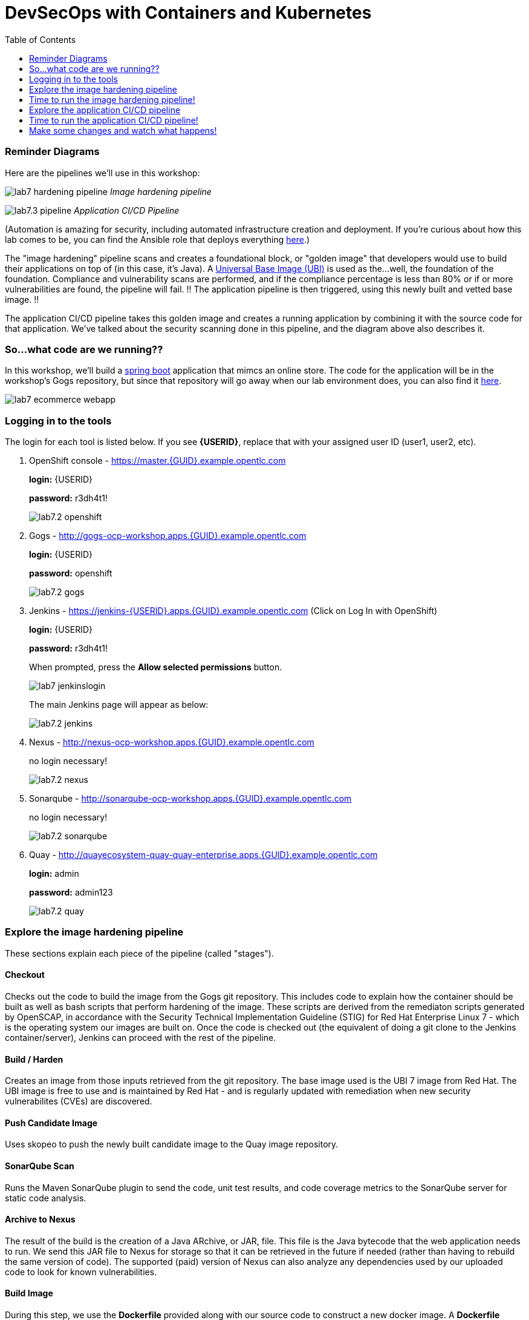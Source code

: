= DevSecOps with Containers and Kubernetes
:toc:

=== Reminder Diagrams

Here are the pipelines we'll use in this workshop:

image:images/lab7-hardening-pipeline.png[]
_Image hardening pipeline_

image:images/lab7.3-pipeline.png[]
_Application CI/CD Pipeline_

(Automation is amazing for security, including automated infrastructure creation and deployment. If you're curious about how this lab comes to be, you can find the Ansible role that deploys everything link:https://github.com/redhat-cop/agnosticd/tree/development/ansible/roles/ocp4-workload-security-compliance-lab[here].)

The "image hardening" pipeline scans and creates a foundational block, or "golden image" that developers would use to build their applications on top of (in this case, it's Java). A link:https://catalog.redhat.com/software/containers/detail/5c3592dcd70cc534b3a37814?container-tabs=overview[Universal Base Image (UBI)] is used as the...well, the foundation of the foundation. Compliance and vulnerability scans are performed, and if the compliance percentage is less than 80% or if or more vulnerabilities are found, the pipeline will fail. !! The application pipeline is then triggered, using this newly built and vetted base image. !!

The application CI/CD pipeline takes this golden image and creates a running application by combining it with the source code for that application. We've talked about the security scanning done in this pipeline, and the diagram above also describes it.

=== So...what code are we running??

In this workshop, we'll build a https://spring.io/projects/spring-boot[spring boot] application that mimcs an online store. The code for the application will be in the workshop's Gogs repository, but since that repository will go away when our lab environment does, you can also find it https://github.com/RedHatDemos/SecurityDemos/tree/master/2020Labs/OpenShiftSecurity/spring-boot-angular-ecommerce[here].

image:images/lab7-ecommerce-webapp.png[]

=== Logging in to the tools

The login for each tool is listed below. If you see *{USERID}*, replace that with your assigned user ID (user1, user2, etc). 

. OpenShift console - https://master.{GUID}.example.opentlc.com
+
*login:* {USERID}
+
*password:* r3dh4t1!
+
image:images/lab7.2-openshift.png[]
+
. Gogs - http://gogs-ocp-workshop.apps.{GUID}.example.opentlc.com
+
*login:* {USERID}
+
*password:* openshift
+
image:images/lab7.2-gogs.png[]
. Jenkins - https://jenkins-{USERID}.apps.{GUID}.example.opentlc.com
(Click on Log In with OpenShift)
+
**login:** {USERID}
+
**password:** r3dh4t1!
+
When prompted, press the *Allow selected permissions* button.
+
image:images/lab7-jenkinslogin.png[]
+
The main Jenkins page will appear as below:
+
image:images/lab7.2-jenkins.png[]

. Nexus - http://nexus-ocp-workshop.apps.{GUID}.example.opentlc.com
+
no login necessary!
+
image:images/lab7.2-nexus.png[]
. Sonarqube - http://sonarqube-ocp-workshop.apps.{GUID}.example.opentlc.com
+
no login necessary!
+
image:images/lab7.2-sonarqube.png[]

. Quay - http://quayecosystem-quay-quay-enterprise.apps.{GUID}.example.opentlc.com
+
**login:** admin
+
**password:** admin123
+
image:images/lab7.2-quay.png[]

=== Explore the image hardening pipeline

These sections explain each piece of the pipeline (called "stages").

==== Checkout
Checks out the code to build the image from the Gogs git repository. This includes code to explain how the container should be built as well as bash scripts that perform hardening of the image. These scripts are derived from the remediaton scripts generated by OpenSCAP, in accordance with the Security Technical Implementation Guideline (STIG) for Red Hat Enterprise Linux 7 - which is the operating system our images are built on. Once the code is checked out (the equivalent of doing a git clone to the Jenkins container/server), Jenkins can proceed with the rest of the pipeline.

==== Build / Harden
Creates an image from those inputs retrieved from the git repository. The base image used is the UBI 7 image from Red Hat. The UBI image is free to use and is maintained by Red Hat - and is regularly updated with remediation when new security vulnerabilites (CVEs) are discovered.

==== Push Candidate Image
Uses skopeo to push the newly built candidate image to the Quay image repository.

==== SonarQube Scan
Runs the Maven SonarQube plugin to send the code, unit test results, and code coverage metrics to the SonarQube server for static code analysis.

==== Archive to Nexus
The result of the build is the creation of a Java ARchive, or JAR, file. This file is the Java bytecode that the web application needs to run. We send this JAR file to Nexus for storage so that it can be retrieved in the future if needed (rather than having to rebuild the same version of code). The supported (paid) version of Nexus can also analyze any dependencies used by our uploaded code to look for known vulnerabilities.

==== Build Image
During this step, we use the *Dockerfile* provided along with our source code to construct a new docker image. A *Dockerfile* contains the instructions for how to build a container - it's called a "Dockerfile" because it began with instructions for how to build a Docker image, but is used today to build non-Docker images too. The Dockerfile we are using to deploy the ecommerce application takes a base, Red Hat provided OpenJDK 1.8 image (Open JDK is the Java Development Kit - the runtime required to execute a Java application) and superimposes our executable JAR file on top of it to form a new image that will be used to spin up containers running the application.

==== Push Image to Quay
In this stage we take that Docker image that we just built and push it into Quay, which we're using as a central image repository (much like Nexus above). Quay has also been configured with Clair - which will perform a vulnerability scan of any images pushed to Quay. The Clair report will become available shortly after the image has been pushed into Quay.

==== OpenSCAP Scans
This will perform two OpenSCAP scans: 1) a vulnerability scan, and 2) a Defense Information Systems Agency (DISA) Security Technical Implementation Guideline (STIG) compliance scan. Both reports will be collected by Jenkins and made available for viewing.

==== Compliance Gate
This gate will explicitly examine the OpenSCAP compliance scan results and verify that at least 80% of the STIG compliance requirements have passed. If they _haven't_, it will stop the pipeline.

==== Vulnerability Gate
This gate will explicitly examine the OpenSCAP vulnerability scan results and verify that there are no CVEs detected in the built image. If a CVE is found, this gate will stop the pipeline.

==== Configure Stage Project
Configures the OpenShift staging project (i.e., userid-stage) so that the image can be promoted/released to it.

==== Smoke Test
This stage performs a simple smoke test to make sure the application has some basic level of functionality. In this case, the image is deployed in OpenShift and runs the `java -version` command. If the command returns successfully, the smoke test is passed.

==== Golden Image
At this point in the pipeline, the image has passed all tests (tada!) and can be marked as a "golden image" within Quay.

==== Trigger Application Pipeline
Now that a new, vetted base image has been created, this pipeline can trigger the application pipeline to run. The application pipeline will use this golden image as the base image for building the application. Note that the application pipeline reruns the same compliance/vulnerability tests to verify no potential security issues were introduced in the process of creating the application image.

=== Time to run the image hardening pipeline!

. Navigate back to the jenkins user interface https://jenkins-{USERID}.apps.{GUID}.example.opentlc.com
+
. Click the folder label with your user id (e.g., user1)
+
image:images/lab7.4-jenkins-folder.png[]
+
. Click the hardening pipeline (e.g., user1/openjdk-hardening-pipeline)
+
image:images/lab2.4-jenkins-hardening-pipeline.png[]
+
. Click the *Build with Parameters* link in the left menu
+
image:images/lab2.4-jenkins-hardening-build.png[]
. Keep the default values and press the *Build* button
+
image:images/lab2.4-jenkins-hardening-start-build.png[]

. Click the build label (e.g., #1) next to the build in the *Build History* pane on the left
+
image:images/lab2.4-jenkins-hardening-click-job.png[]
+
. Click the *Console Output* link to monitor the build progress
+
image:images/lab2.4-jenkins-hardening-console.png[]
+
. Wait for the hardening pipeline to complete. Once it finishes, it will automatically start the application CI/CD pipeline, which will use the hardened image as its base.
+
. Scroll to the top of the screen and click the `Open Blue Ocean` link
+
image:images/lab2.4-jenkins-hardening-blueocean.png[]
+
. Click the `Artifacts` link at the top of the screen
+
image:images/lab2.4-jenkins-hardening-artifacts.png[]
+
. Browse the `openscap-compliance-report.html` report and the `openscap-cve-report.html` reports.
+
. Take a look at the source for the Jenkinsfile and hardening scripts located in gogs within the `hardening_pipeline` folder
+
. Open the Dockerfile within the `hardening_pipeline` folder and select the edit button
+
image:images/lab2.4-jenkins-hardening-edit-dockerfile.png[]
. Next we set the image to an old version, to verify the pipeline fails. Change the `FROM` statement on line 1 to
+
```
FROM registry.access.redhat.com/ubi7/ubi:7.6-73
```
+
image:images/lab2.4-jenkins-hardening-image-version.png[]
+
. Comment out the following line in the Dockerfile as well.
+
```
RUN yum update -y && rm -rf /var/cache/yum/ /var/tmp/* /tmp/* /var/tmp/.???* /tmp/.???*
```
+
image:images/lab2.4-jenkins-hardening-yum-update.png[]
+
. Comment out the `yum update -y` line in the `fix-2.sh` remediation script as well:
+
image:images/lab2.4-jenkins-hardening-fix-2-yum.png[]
+
Skipping this `yum update` will prevent the image build from applying CVE fixes.
+
. Click the `Commit Changes` button on the bottom of the page.
+
. From Jenkins, restart the hardening pipeline.
+
. Notice that the compliance gate passed since the hardening script was able to perform compliance remediaton. Go to the blue ocean view again and look at the vulnerability report under `Artifacts`
+
. Revert the FROM statement in the Dockerfile back to:
+
```
FROM registry.access.redhat.com/ubi7/ubi:latest
```
+
and uncomment the `yum update` lines in the `Dockerfile` and `fix-2.sh` script.
+
. Rerun the pipeline to make sure it is once again successful.

=== Explore the application CI/CD pipeline

==== Checkout
Checks the _application_ source code out the Gogs git repository. Similar to the Checkout stage of the Image Hardening pipeline, Jenkins will use this code when it builds the artifact. 

==== Build
Uses Apache Maven to build the application (Spring Boot Java). If the build fails, our pipeline will end. _(Woo hoo, fail fast!)_

==== Run Tests
Uses more Maven to run any unit tests that were written. Running the unit tests as part of the pipeline will also collect metrics regarding code coverage, which will be sent to and viewable in SonarQube.

==== SonarQube Scan
Runs the Maven SonarQube plugin to send the code, unit test results, and code coverage metrics to our SonarQube server for static code analysis. This will continue on the SonarQube server while the rest of the pipeline runs.

==== Archive to Nexus
Same as the Image Hardening pipeline, the JAR file is sent to Nexus for archiving. 

==== Build Image
Uses the *Dockerfile* provided for this application to build the image per specifications. 

==== Push Image to Quay
Pushes the image we just built to Quay, where Clair will run a vulnerability scan on _this_ image too. 

==== OpenSCAP Scans
Performs the same OpenSCAP scans as above - whether you would do this a second time in a real pipeline would depend on the potential to introduce new vulnerabilities between the golden image and the application image. 

==== Deploy
Deploys the application into your OpenShift userX project (user1, user2, etc), which will serve as a dev environment. This environment is typically used by developers to verify applications come up as expected and also for performing automated integration tests.

==== OWASP ZAP Scan
Performs an OWASP ZAP baseline scan against the running container image. The resulting report will also be published by Jenkins.

==== Configure Stage Project
Configures the OpenShift staging project (i.e., userX-stage) so that the image can be promoted/moved/deployed into it

==== Promote to Stage?
This step pauses the pipeline and waits for an authorized person (e.g., a QA test lead) to confirm promotion into a higher level environment. In this case, you will be the authorized person, congrats!

==== Configure Prod Project
Configures the OpenShift production project (i.e., userX-prod)

==== Promote to Prod?
Similar to the previous _Promote to Stage?_ step, waits for manual intervention before promoting the application image to an even higher level environment. You are, again, the authorized person, but obviously in the real world this would be someone with "deploy to Production" authority.

=== Time to run the application CI/CD pipeline! 

. Navigate back to the Jenkins user interface https://jenkins-{USERID}.apps.{GUID}.example.opentlc.com
+
. Click the folder label with your user id (e.g., user1)
+
image:images/lab7.4-jenkins-folder.png[]
+
. Click the pipeline (e.g., user1/user1-ecommerce-pipeline)
+
image:images/lab7.4-jenkins-pipeline.png[]
+
. Click the *Build with Parameters* link in the left menu
+
image:images/lab7.4-jenkins-build.png[]
. Keep the default values and press the *Build* button
+
image:images/lab7.4-build-with-params.png[]
+
. Click the build label (e.g., #1) next to the build in the *Build History* pane on the left
+
image:images/lab7.4-jenkins-select-build.png[]
+
. Click the *Console Output* link to monitor the build progress
+
image:images/lab7.4-jenkins-output.png[]
+
. Once the build has completed successfully (and is prompting you to proceed or abort), click the *user#/user#-ecommerce-pipeline* link at the top of the display. We will inspect the security scan artifacts before allowing the pipeline to promote our code into the staging project. *Do not press either of the Proceed or Abort links yet!*
+
image:images/lab7.4-jenkins-build-complete.png[]
+
. Click the the drop down arrow next to the build number in the left hand menu. Select Open Blue Ocean
+
image:images/lab7.4-jenkins-blueocean.png[]
+
Click *Artifacts* in the blue ocean view:
+
image:images/lab7.5-jenkins-blueocean-artifacts.png[]
+
. Then view each of the reports. You may need to refresh the browser.
+
image:images/lab7.5-jenkins-blueocean-artifacts-links.png[]
+

* OpenSCAP Compliance Report
+
Experiment with the filters to adjust the output of the report.
+
image:images/lab7.4-compliance-filters.png[]
* OpenSCAP Vulnerability Report
+
Note the number of vulnerabilities identified by the OpenSCAP Report:
+
image:images/lab7.4-openscap-vulnerabilities.png[]
* OWASP ZAP Baseline Report
+
image:images/lab7.4-owasp-zap.png[]
+
. Navigate to the SonarQube url http://sonarqube-ocp-workshop.apps.{GUID}.example.opentlc.com Click on the number link above *Projects Analyzed* section:
+
image:images/lab7.4-sonarqube-projects.png[]
+
. Find the project prefixed with your userid. Note 3 vulnerabilities were found and that the unit test code coverage has been recorded. SonarQube also provides code metrics on items including potential bugs and code smells. Click the Project prefixed with your userid and determine where the vulnerabilities are in the source code.
+
image:images/lab7.4-sonarqube-project-link.png[]
. Navigate to the nexus url http://nexus-ocp-workshop.apps.{GUID}.example.opentlc.com, click *browse* then *maven-snapshots*
+
image:images/lab7.4-nexus-snapshots.png[]
+
. Navigate the folder structure and verify your JAR file exists within it.
+
image:images/lab7.4-nexus-jar.png[]
. Navigate to the quay url http://quayecosystem-quay-quay-enterprise.apps.{GUID}.example.opentlc.com, login as *admin* with the password *admin123* if you haven't already
+
. Navigate to the image tagged with your userid by clicking the *ecommerce* repository
+
image:images/lab7.4-quay-repo.png[]
+
. Click the tag icon on the left (second icon from the top) then click the image hash id
+
image:images/lab7.4-quay-tag.png[]
. Click the bug icon to see the vulnerabilities detected by Clair. Make a note of the number of vulnerabilities
+
image:images/lab7.4-quay-vulnerabilities.png[]
+
. Click the package icon to see the packages that are affected
+
image:images/lab7.4-quay-packages.png[]
+
. You can also view the deployed application at http://ecommerce-{USERID}.apps.{GUID}.example.opentlc.com/

=== Make some changes and watch what happens!

An old base image was used to build the application, we will update that base image in the Dockerfile to use a newer version. This will reduce the number of vulnerabilities that are detected. We'll also update the source code to remove the vulnerabilities detected by SonarQube.

. Navigate to your source code repository in gogs http://gogs-ocp-workshop.apps.{GUID}.example.opentlc.com and login if you haven't already (userid / openshift)
+
. Click on the *SecurityDemos* repository under *My Repositories*
+
image:images/lab7.5-gogs-repo.png[]
. Click the *Dockerfile*
+
image:images/lab7.5-gogs-dockerfile.png[]
. Click the edit icon (small pencil) and change the image version from 1.0 to latest.
+
The current line in the Dockerfile is referring to an older image, with associated vulnerabilities.  The latest image we are using will resolve many (potentially all) of these known vulnerabilities. 
+
       FROM registry.access.redhat.com/redhat-openjdk-18/openjdk18-openshift:latest
+
image:images/lab7.5-gogs-edit-dockerfile.png[]
. Click the *Commit Changes* button
+
NOTE: For the purposes of this lab we're committing changes directly into the master branch of our git repository. Probably don't do this in real life. 
+
image:images/lab7.5-gogs-commit-changes.png[]
+
. Navigate back to the root of the SecurityDemos folder.
+
image:images/lab7.5-gogs-navigate-root.png[]
+
. Click on Settings in the top right hand corner.
+
image:images/lab7.5-gogs-settings.png[]
+
. Navigate to the Webhooks tab and then select Gogs from the Add Webhook drop-down menu.
+
image:images/lab7.5-add-gogs-webhook.png[]
+
. Update the payload with the ecommerce pipeline generic webhook (e.g. https://api.{GUID}.example.opentlc.com:6443/apis/build.openshift.io/v1/namespaces/{USERID}/buildconfigs/{USERID}-ecommerce-pipeline/webhooks/{USERID}-ecommerce-pipeline/generic).
+
image:images/lab7.5-add-payload.png[]
+
. Navigate to CodeReady Workspaces http://codeready-ocp-workshop.apps.{GUID}.example.opentlc.com and register an account if you haven't already and login (userid / openshift).
+
image:images/lab7.5-crwx-register1.png[]
+
. Select the Java Spring Boot stack and import the SecurityDemos project.
+
NOTE: When entering the Git URL for adding or importing the SecurityDemos project prefix the url with your Gogs username and password, like so: http://{USERID}:openshift@gogs-ocp-workshop.apps.{GUID}.example.opentlc.com/{USERID}/SecurityDemos.git
+
image:images/lab7.5-crwx-stack-project.png[]
+
. Click down through the following folders src -> main -> java -> com -> baeldung -> ecommerce -> controller -> OrderController.java
+
image:images/lab7.5-gogs-src.png[]
+
. Edit the file and remove line 28, which has a hardcoded password. This password is not actually used by the application so it is safe to remove it.
+
image:images/lab7.5-gogs-delete-password.png[]
+
. Click the commit changes button.
+
image:images/lab7.5-crwx-commit-changes.png[]
+
+
. Navigate back to Jenkins and *abort* the current build, then navigate to the pipeline page
+
image:images/lab7.5-jenkins-abort.png[]
+
. Start another build by clicking *Build with Parameters*
+
image:images/lab7.4-jenkins-build.png[]
+
. Then click the *Build* button
+
image:images/lab7.4-build-with-params.png[]
+
. Once the build has started,navigate to the Blue Ocean view of the build.  First select the current build
+
image:images/lab7.5-jenkins-build-2.png[]
+
. Click the *Open Blue Ocean* Link
image:images/lab7.5-jenkins-blueocean.png[]
+
. View the build progress
image:images/lab7.5-jenkins-blueocean-view.png[]
+
. Once the build is complete review the reports, Quay vulnerability scan, and check SonarQube to verify that the number of vulnerabilities has been reduced. Click *Artifacts* in the blue ocean view:
+
image:images/lab7.5-jenkins-blueocean-artifacts.png[]
+
. Then view each of the reports. You may need to refresh the browser.
+
image:images/lab7.5-jenkins-blueocean-artifacts-links.png[]
+
. After viewing the reports, feel free to promote the application image into the staging and prod projects:
+
image:images/lab7.5-jenkins-promote-stage.png[]

+
. The staging version of the app can be viewed here:
+
http://ecommerce-{userid}-stage.apps.{GUID}.example.opentlc.com
+
image:images/lab7.5-jenkins-promote-prod.png[]
. The production version of the app can be viewed here:
+
http://ecommerce-{userid}-prod.apps.{GUID}.example.opentlc.com
+
. Time permitting, go back to your gogs repository, open up the Jenkinsfile and take a look at some of the pipeline implementation details.

<<top>>
